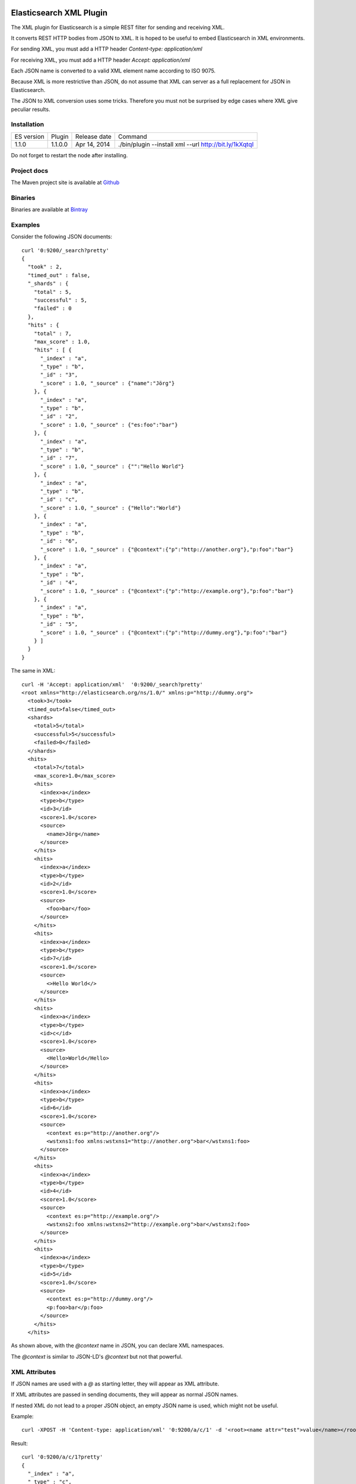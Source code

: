 Elasticsearch XML Plugin
========================

The XML plugin for Elasticsearch is a simple REST filter for sending and receiving XML.

It converts REST HTTP bodies from JSON to XML. It is hoped to be useful to embed Elasticsearch in XML environments.

For sending XML, you must add a HTTP header `Content-type: application/xml`

For receiving XML, you must add a HTTP header `Accept: application/xml`

Each JSON name is converted to a valid XML element name according to ISO 9075.

Because XML is more restrictive than JSON, do not assume that XML can server as a full replacement for JSON in Elasticsearch.

The JSON to XML conversion uses some tricks. Therefore you must not be surprised by edge cases where XML give peculiar results.

Installation
------------

=============  ===========  =================  ===========================================================
ES version     Plugin       Release date       Command
-------------  -----------  -----------------  -----------------------------------------------------------
1.1.0          1.1.0.0      Apr 14, 2014        ./bin/plugin --install xml --url http://bit.ly/1kXqtqI
=============  ===========  =================  ===========================================================

Do not forget to restart the node after installing.

Project docs
------------

The Maven project site is available at `Github <http://jprante.github.io/elasticsearch-xml>`_

Binaries
--------

Binaries are available at `Bintray <https://bintray.com/pkg/show/general/jprante/elasticsearch-plugins/elasticsearch-xml>`_


Examples
--------

Consider the following JSON documents::

    curl '0:9200/_search?pretty'
    {
      "took" : 2,
      "timed_out" : false,
      "_shards" : {
        "total" : 5,
        "successful" : 5,
        "failed" : 0
      },
      "hits" : {
        "total" : 7,
        "max_score" : 1.0,
        "hits" : [ {
          "_index" : "a",
          "_type" : "b",
          "_id" : "3",
          "_score" : 1.0, "_source" : {"name":"Jörg"}
        }, {
          "_index" : "a",
          "_type" : "b",
          "_id" : "2",
          "_score" : 1.0, "_source" : {"es:foo":"bar"}
        }, {
          "_index" : "a",
          "_type" : "b",
          "_id" : "7",
          "_score" : 1.0, "_source" : {"":"Hello World"}
        }, {
          "_index" : "a",
          "_type" : "b",
          "_id" : "c",
          "_score" : 1.0, "_source" : {"Hello":"World"}
        }, {
          "_index" : "a",
          "_type" : "b",
          "_id" : "6",
          "_score" : 1.0, "_source" : {"@context":{"p":"http://another.org"},"p:foo":"bar"}
        }, {
          "_index" : "a",
          "_type" : "b",
          "_id" : "4",
          "_score" : 1.0, "_source" : {"@context":{"p":"http://example.org"},"p:foo":"bar"}
        }, {
          "_index" : "a",
          "_type" : "b",
          "_id" : "5",
          "_score" : 1.0, "_source" : {"@context":{"p":"http://dummy.org"},"p:foo":"bar"}
        } ]
      }
    }

The same in XML::

    curl -H 'Accept: application/xml'  '0:9200/_search?pretty'
    <root xmlns="http://elasticsearch.org/ns/1.0/" xmlns:p="http://dummy.org">
      <took>3</took>
      <timed_out>false</timed_out>
      <shards>
        <total>5</total>
        <successful>5</successful>
        <failed>0</failed>
      </shards>
      <hits>
        <total>7</total>
        <max_score>1.0</max_score>
        <hits>
          <index>a</index>
          <type>b</type>
          <id>3</id>
          <score>1.0</score>
          <source>
            <name>Jörg</name>
          </source>
        </hits>
        <hits>
          <index>a</index>
          <type>b</type>
          <id>2</id>
          <score>1.0</score>
          <source>
            <foo>bar</foo>
          </source>
        </hits>
        <hits>
          <index>a</index>
          <type>b</type>
          <id>7</id>
          <score>1.0</score>
          <source>
            <>Hello World</>
          </source>
        </hits>
        <hits>
          <index>a</index>
          <type>b</type>
          <id>c</id>
          <score>1.0</score>
          <source>
            <Hello>World</Hello>
          </source>
        </hits>
        <hits>
          <index>a</index>
          <type>b</type>
          <id>6</id>
          <score>1.0</score>
          <source>
            <context es:p="http://another.org"/>
            <wstxns1:foo xmlns:wstxns1="http://another.org">bar</wstxns1:foo>
          </source>
        </hits>
        <hits>
          <index>a</index>
          <type>b</type>
          <id>4</id>
          <score>1.0</score>
          <source>
            <context es:p="http://example.org"/>
            <wstxns2:foo xmlns:wstxns2="http://example.org">bar</wstxns2:foo>
          </source>
        </hits>
        <hits>
          <index>a</index>
          <type>b</type>
          <id>5</id>
          <score>1.0</score>
          <source>
            <context es:p="http://dummy.org"/>
            <p:foo>bar</p:foo>
          </source>
        </hits>
      </hits>

As shown above, with the `@context` name in JSON, you can declare XML namespaces.

The `@context` is similar to JSON-LD's `@context` but not that powerful.

XML Attributes
--------------

If JSON names are used with a `@` as starting letter, they will appear as XML attribute.

If XML attributes are passed in sending documents, they will appear as normal JSON names.

If nested XML do not lead to a proper JSON object, an empty JSON name is used, which might not be useful.

Example::

    curl -XPOST -H 'Content-type: application/xml' '0:9200/a/c/1' -d '<root><name attr="test">value</name></root>'

Result::

    curl '0:9200/a/c/1?pretty'
    {
      "_index" : "a",
      "_type" : "c",
      "_id" : "1",
      "_version" : 1,
      "found" : true, "_source" : {"name":{"attr":"test","":"value"}}
    }

Another example::

    curl -XPOST '0:9200/a/c/2' -d '{"test":{"@attr": "value"}}'

Result::

    curl -H 'Accept: application/xml' '0:9200/a/c/2?pretty'
    <root xmlns="http://elasticsearch.org/ns/1.0/" xmlns:es="http://elasticsearch.org/ns/1.0/">
      <index>a</index>
      <type>c</type>
      <id>2</id>
      <version>1</version>
      <found>true</found>
      <source>
        <test es:attr="value"/>
      </source>
    </root>


License
=======

Elasticsearch XML Plugin

Copyright (C) 2014 Jörg Prante

Licensed under the Apache License, Version 2.0 (the "License");
you may not use this file except in compliance with the License.
You may obtain a copy of the License at

    http://www.apache.org/licenses/LICENSE-2.0

Unless required by applicable law or agreed to in writing, software
distributed under the License is distributed on an "AS IS" BASIS,
WITHOUT WARRANTIES OR CONDITIONS OF ANY KIND, either express or implied.
See the License for the specific language governing permissions and
limitations under the License.

